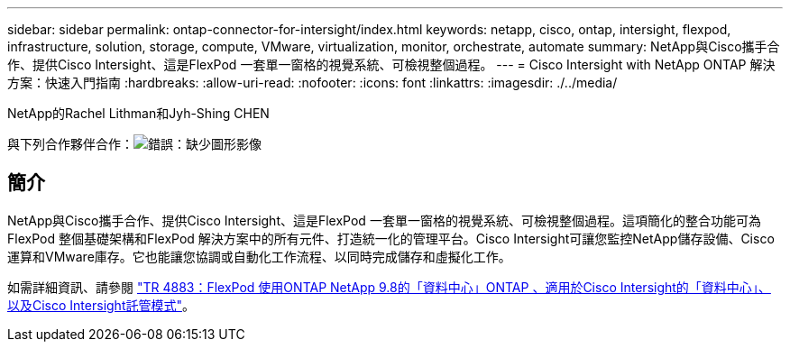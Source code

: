 ---
sidebar: sidebar 
permalink: ontap-connector-for-intersight/index.html 
keywords: netapp, cisco, ontap, intersight, flexpod, infrastructure, solution, storage, compute, VMware, virtualization, monitor, orchestrate, automate 
summary: NetApp與Cisco攜手合作、提供Cisco Intersight、這是FlexPod 一套單一窗格的視覺系統、可檢視整個過程。 
---
= Cisco Intersight with NetApp ONTAP 解決方案：快速入門指南
:hardbreaks:
:allow-uri-read: 
:nofooter: 
:icons: font
:linkattrs: 
:imagesdir: ./../media/


NetApp的Rachel Lithman和Jyh-Shing CHEN

與下列合作夥伴合作：image:cisco logo.png["錯誤：缺少圖形影像"]



== 簡介

NetApp與Cisco攜手合作、提供Cisco Intersight、這是FlexPod 一套單一窗格的視覺系統、可檢視整個過程。這項簡化的整合功能可為FlexPod 整個基礎架構和FlexPod 解決方案中的所有元件、打造統一化的管理平台。Cisco Intersight可讓您監控NetApp儲存設備、Cisco運算和VMware庫存。它也能讓您協調或自動化工作流程、以同時完成儲存和虛擬化工作。

如需詳細資訊、請參閱 https://www.netapp.com/pdf.html?item=/media/25001-tr-4883.pdf["TR 4883：FlexPod 使用ONTAP NetApp 9.8的「資料中心」ONTAP 、適用於Cisco Intersight的「資料中心」、以及Cisco Intersight託管模式"^]。
